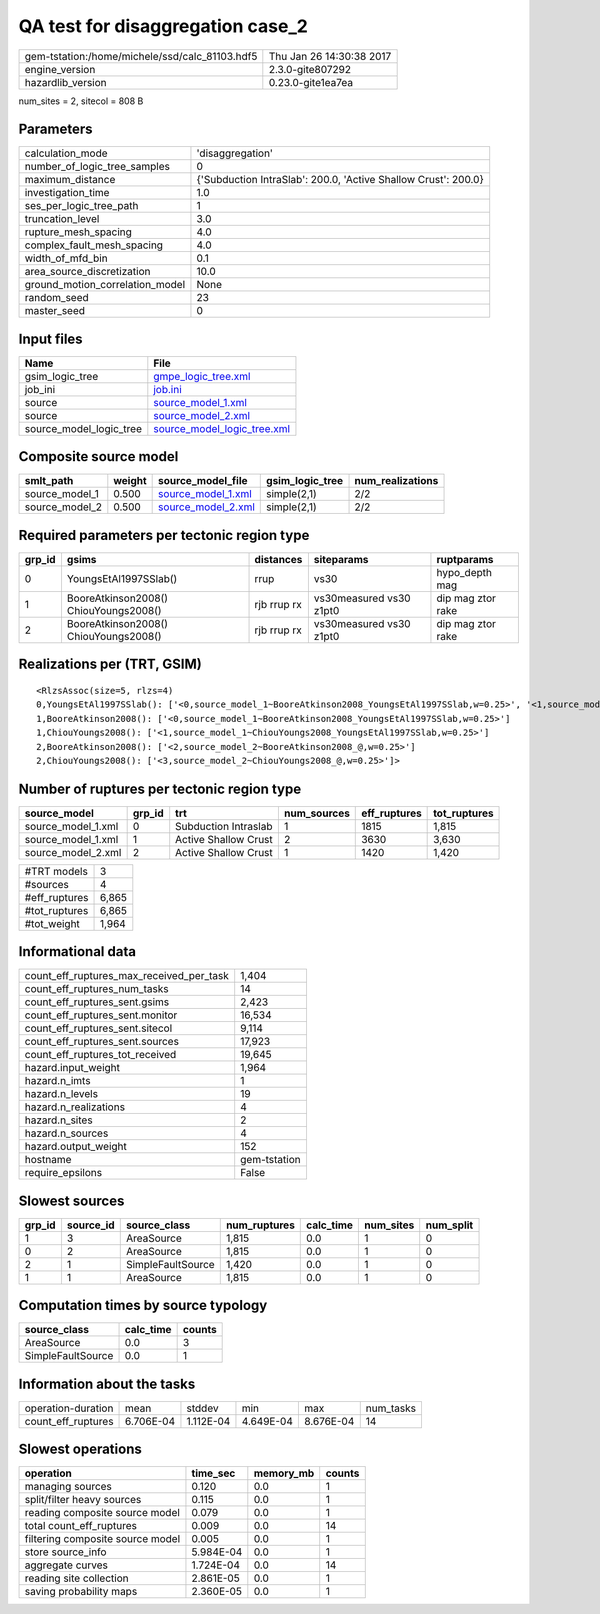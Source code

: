 QA test for disaggregation case_2
=================================

============================================== ========================
gem-tstation:/home/michele/ssd/calc_81103.hdf5 Thu Jan 26 14:30:38 2017
engine_version                                 2.3.0-gite807292        
hazardlib_version                              0.23.0-gite1ea7ea       
============================================== ========================

num_sites = 2, sitecol = 808 B

Parameters
----------
=============================== ==============================================================
calculation_mode                'disaggregation'                                              
number_of_logic_tree_samples    0                                                             
maximum_distance                {'Subduction IntraSlab': 200.0, 'Active Shallow Crust': 200.0}
investigation_time              1.0                                                           
ses_per_logic_tree_path         1                                                             
truncation_level                3.0                                                           
rupture_mesh_spacing            4.0                                                           
complex_fault_mesh_spacing      4.0                                                           
width_of_mfd_bin                0.1                                                           
area_source_discretization      10.0                                                          
ground_motion_correlation_model None                                                          
random_seed                     23                                                            
master_seed                     0                                                             
=============================== ==============================================================

Input files
-----------
======================= ============================================================
Name                    File                                                        
======================= ============================================================
gsim_logic_tree         `gmpe_logic_tree.xml <gmpe_logic_tree.xml>`_                
job_ini                 `job.ini <job.ini>`_                                        
source                  `source_model_1.xml <source_model_1.xml>`_                  
source                  `source_model_2.xml <source_model_2.xml>`_                  
source_model_logic_tree `source_model_logic_tree.xml <source_model_logic_tree.xml>`_
======================= ============================================================

Composite source model
----------------------
============== ====== ========================================== =============== ================
smlt_path      weight source_model_file                          gsim_logic_tree num_realizations
============== ====== ========================================== =============== ================
source_model_1 0.500  `source_model_1.xml <source_model_1.xml>`_ simple(2,1)     2/2             
source_model_2 0.500  `source_model_2.xml <source_model_2.xml>`_ simple(2,1)     2/2             
============== ====== ========================================== =============== ================

Required parameters per tectonic region type
--------------------------------------------
====== ===================================== =========== ======================= =================
grp_id gsims                                 distances   siteparams              ruptparams       
====== ===================================== =========== ======================= =================
0      YoungsEtAl1997SSlab()                 rrup        vs30                    hypo_depth mag   
1      BooreAtkinson2008() ChiouYoungs2008() rjb rrup rx vs30measured vs30 z1pt0 dip mag ztor rake
2      BooreAtkinson2008() ChiouYoungs2008() rjb rrup rx vs30measured vs30 z1pt0 dip mag ztor rake
====== ===================================== =========== ======================= =================

Realizations per (TRT, GSIM)
----------------------------

::

  <RlzsAssoc(size=5, rlzs=4)
  0,YoungsEtAl1997SSlab(): ['<0,source_model_1~BooreAtkinson2008_YoungsEtAl1997SSlab,w=0.25>', '<1,source_model_1~ChiouYoungs2008_YoungsEtAl1997SSlab,w=0.25>']
  1,BooreAtkinson2008(): ['<0,source_model_1~BooreAtkinson2008_YoungsEtAl1997SSlab,w=0.25>']
  1,ChiouYoungs2008(): ['<1,source_model_1~ChiouYoungs2008_YoungsEtAl1997SSlab,w=0.25>']
  2,BooreAtkinson2008(): ['<2,source_model_2~BooreAtkinson2008_@,w=0.25>']
  2,ChiouYoungs2008(): ['<3,source_model_2~ChiouYoungs2008_@,w=0.25>']>

Number of ruptures per tectonic region type
-------------------------------------------
================== ====== ==================== =========== ============ ============
source_model       grp_id trt                  num_sources eff_ruptures tot_ruptures
================== ====== ==================== =========== ============ ============
source_model_1.xml 0      Subduction Intraslab 1           1815         1,815       
source_model_1.xml 1      Active Shallow Crust 2           3630         3,630       
source_model_2.xml 2      Active Shallow Crust 1           1420         1,420       
================== ====== ==================== =========== ============ ============

============= =====
#TRT models   3    
#sources      4    
#eff_ruptures 6,865
#tot_ruptures 6,865
#tot_weight   1,964
============= =====

Informational data
------------------
=========================================== ============
count_eff_ruptures_max_received_per_task    1,404       
count_eff_ruptures_num_tasks                14          
count_eff_ruptures_sent.gsims               2,423       
count_eff_ruptures_sent.monitor             16,534      
count_eff_ruptures_sent.sitecol             9,114       
count_eff_ruptures_sent.sources             17,923      
count_eff_ruptures_tot_received             19,645      
hazard.input_weight                         1,964       
hazard.n_imts                               1           
hazard.n_levels                             19          
hazard.n_realizations                       4           
hazard.n_sites                              2           
hazard.n_sources                            4           
hazard.output_weight                        152         
hostname                                    gem-tstation
require_epsilons                            False       
=========================================== ============

Slowest sources
---------------
====== ========= ================= ============ ========= ========= =========
grp_id source_id source_class      num_ruptures calc_time num_sites num_split
====== ========= ================= ============ ========= ========= =========
1      3         AreaSource        1,815        0.0       1         0        
0      2         AreaSource        1,815        0.0       1         0        
2      1         SimpleFaultSource 1,420        0.0       1         0        
1      1         AreaSource        1,815        0.0       1         0        
====== ========= ================= ============ ========= ========= =========

Computation times by source typology
------------------------------------
================= ========= ======
source_class      calc_time counts
================= ========= ======
AreaSource        0.0       3     
SimpleFaultSource 0.0       1     
================= ========= ======

Information about the tasks
---------------------------
================== ========= ========= ========= ========= =========
operation-duration mean      stddev    min       max       num_tasks
count_eff_ruptures 6.706E-04 1.112E-04 4.649E-04 8.676E-04 14       
================== ========= ========= ========= ========= =========

Slowest operations
------------------
================================ ========= ========= ======
operation                        time_sec  memory_mb counts
================================ ========= ========= ======
managing sources                 0.120     0.0       1     
split/filter heavy sources       0.115     0.0       1     
reading composite source model   0.079     0.0       1     
total count_eff_ruptures         0.009     0.0       14    
filtering composite source model 0.005     0.0       1     
store source_info                5.984E-04 0.0       1     
aggregate curves                 1.724E-04 0.0       14    
reading site collection          2.861E-05 0.0       1     
saving probability maps          2.360E-05 0.0       1     
================================ ========= ========= ======